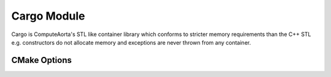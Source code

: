 ************
Cargo Module
************

Cargo is ComputeAorta's STL like container library which conforms
to stricter memory requirements than the C++ STL e.g. constructors
do not allocate memory and exceptions are never thrown from any
container.

CMake Options
#############

.. cmake:variable:: CA_ENABLE_CARGO_INSTRUMENTATION

   Print warning messages about heap allocations and unused SBO
   (Small Buffer Optimization) elements in `small_vector`.
   This is an attempt to provide the client information about
   how to better tune the SBO parameter `N` in the `small_vector`
   template. When cmake:variable:`CA_ENABLE_CARGO_INSTRUMENTATION`
   is enabled cmake:variable:`CA_ENABLE_DEBUG_BACKTRACE` **must**
   also be set.
